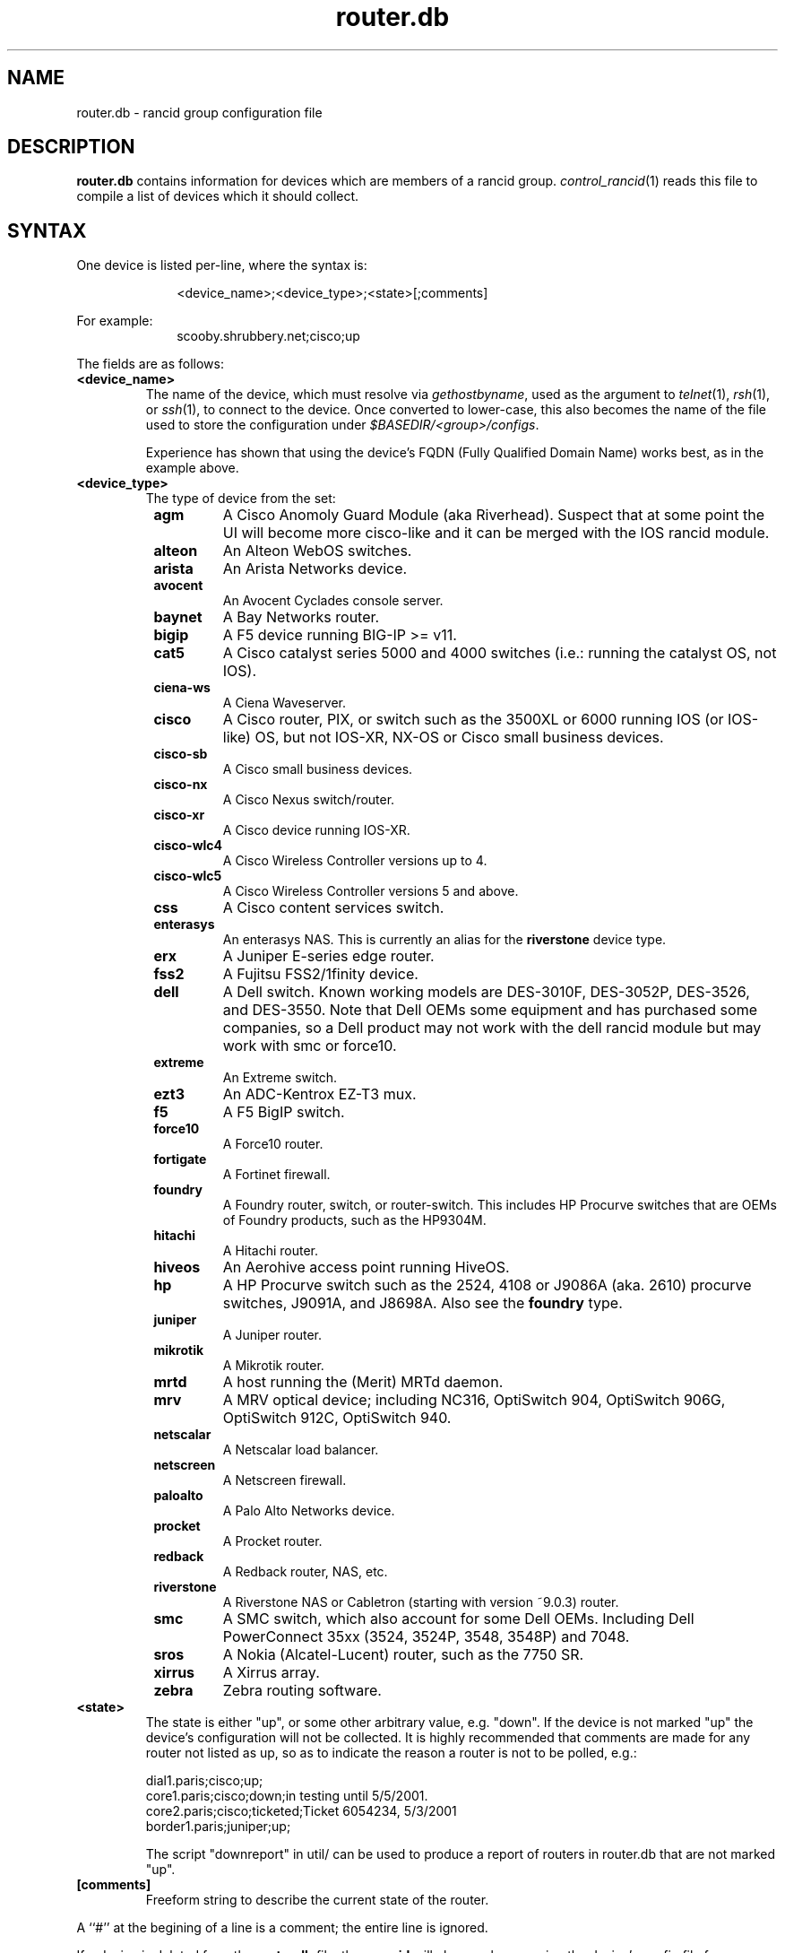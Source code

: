 .\"
.hys 50
.TH "router.db" "5" "14 December 2017"
.SH NAME
router.db \- rancid group configuration file
.SH DESCRIPTION
.B router.db
contains information for devices which are members of a rancid group.
.IR control_rancid (1)
reads this file to compile a list of devices which it should collect.
.\"
.SH SYNTAX
One device is listed per-line, where the syntax is:
.PP
.in +1i
.nf
<device_name>;<device_type>;<state>[;comments]
.fi
.in -1i
.PP
For example:
.in +1i
.nf
scooby.shrubbery.net;cisco;up
.fi
.in -1i
.PP
.\"
The fields are as follows:
.TP
.B <device_name>
The name of the device, which must resolve via
.I gethostbyname\c
, used as the argument to
.IR telnet (1),
.IR rsh (1),
or
.IR ssh (1),
to connect to the device.  Once converted to lower-case, this
also becomes the name of the file used to store the configuration under
\fI$BASEDIR/<group>/configs\fR.
.sp
Experience has shown that using the device's FQDN (Fully Qualified
Domain Name) works best, as in the example above.
.\"
.TP
.B <device_type>
The type of device from the set:
.RS 8n
.TP
.ID 15n
.B agm
A Cisco Anomoly Guard Module (aka Riverhead).
Suspect that at some point the UI will become more cisco-like and it
can be merged with the IOS rancid module.
.TP
.ID 15n
.B alteon
An Alteon WebOS switches.
.TP
.ID 15n
.B arista
An Arista Networks device.
.TP
.ID 15n
.B avocent
An Avocent Cyclades console server.
.TP
.ID 15n
.B baynet
A Bay Networks router.
.TP
.ID 15n
.B bigip
A F5 device running BIG-IP >= v11.
.TP
.ID 15n
.B cat5
A Cisco catalyst series 5000 and 4000 switches (i.e.: running the catalyst OS,
not IOS).
.TP
.ID 15n
.B ciena-ws
A Ciena Waveserver.
.TP
.ID 15n
.B cisco
A Cisco router, PIX, or switch such as the 3500XL or 6000 running IOS (or
IOS-like) OS, but not IOS-XR, NX-OS or Cisco small business devices.
.TP
.ID 15n
.B cisco-sb
A Cisco small business devices.
.TP
.ID 15n
.B cisco-nx
A Cisco Nexus switch/router.
.TP
.ID 15n
.B cisco-xr
A Cisco device running IOS-XR.
.TP
.ID 15n
.B cisco-wlc4
A Cisco Wireless Controller versions up to 4.
.TP
.ID 15n
.B cisco-wlc5
A Cisco Wireless Controller versions 5 and above.
.TP
.ID 15n
.B css
A Cisco content services switch.
.TP
.ID 15n
.B enterasys
An enterasys NAS.  This is currently an alias for the
.B riverstone
device type.
.TP
.ID 15n
.B erx
A Juniper E-series edge router.
.TP
.ID 15n
.B fss2
A Fujitsu FSS2/1finity device.
.TP
.ID 15n
.B dell
A Dell switch.
Known working models are DES-3010F, DES-3052P, DES-3526, and DES-3550.
Note that Dell OEMs some equipment and has purchased some companies, so a
Dell product may not work with the dell rancid module but may work with
smc or force10.
.TP
.ID 15n
.B extreme
An Extreme switch.
.TP
.ID 15n
.B ezt3
An ADC-Kentrox EZ-T3 mux.
.TP
.ID 15n
.B f5
A F5 BigIP switch.
.TP
.ID 15n
.B force10
A Force10 router.
.TP
.ID 15n
.B fortigate
A Fortinet firewall.
.TP
.ID 15n
.B foundry
A Foundry router, switch, or router-switch.  This includes HP
Procurve switches that are OEMs of Foundry products, such as the
HP9304M.
.TP
.ID 15n
.B hitachi
A Hitachi router.
.TP
.ID 15n
.B hiveos
An Aerohive access point running HiveOS.
.TP
.ID 15n
.B hp
A HP Procurve switch such as the 2524, 4108 or J9086A (aka. 2610) procurve
switches, J9091A, and J8698A.
Also see the
.B foundry
type.
.TP
.ID 15n
.B juniper
A Juniper router.
.TP
.B mikrotik
A Mikrotik router.
.TP
.B mrtd
A host running the (Merit) MRTd daemon.
.TP
.B mrv
A MRV optical device; including NC316, OptiSwitch 904, OptiSwitch 906G,
OptiSwitch 912C, OptiSwitch 940.
.TP
.ID 15n
.B netscalar
A Netscalar load balancer.
.TP
.ID 15n
.B netscreen
A Netscreen firewall.
.TP
.ID 15n
.B paloalto
A Palo Alto Networks device.
.TP
.ID 15n
.B procket
A Procket router.
.TP
.ID 15n
.B redback
A Redback router, NAS, etc.
.TP
.ID 15n
.B riverstone
A Riverstone NAS or Cabletron (starting with version ~9.0.3) router.
.TP
.ID 15n
.B smc
A SMC switch, which also account for some Dell OEMs.
Including Dell PowerConnect 35xx (3524, 3524P, 3548, 3548P) and 7048.
.TP
.ID 15n
.B sros
A Nokia (Alcatel-Lucent) router, such as the 7750 SR.
.TP
.ID 15n
.B xirrus
A Xirrus array.
.TP
.ID 15n
.B zebra
Zebra routing software.
.RE
.\"
.TP
.B <state>
The state is either "up", or some other arbitrary value, e.g. "down".
If the device is not marked "up" the device's configuration will not be
collected.
It is highly recommended that comments are made for 
any router not listed as up, so as to indicate the
reason a router is not to be polled, e.g.:
.sp
dial1.paris;cisco;up;
.br
core1.paris;cisco;down;in testing until 5/5/2001.
.br
core2.paris;cisco;ticketed;Ticket 6054234, 5/3/2001
.br
border1.paris;juniper;up;
.sp
The script "downreport" in util/ can be used to produce a
report of routers in router.db that are not marked "up".
.PP
.TP
.B [comments]
Freeform string to describe the current state of the router.
.PP
A ``#'' at the begining of a line is a comment; the entire line is
ignored.
.PP
If a device is deleted from the 
.B router.db
file, then
.B rancid
will clean up by removing the device's config file from
\fI$BASEDIR/<group>/configs\fR.
The device will be removed from the revision control system.
It is possible, in most cases, to resurrect or check-out copies of
deleted device configurations.
.PP
.SH FILES
.ta \w'xBASEDIR/<group>/router.db  'u
.TP
.B $BASEDIR/<group>/router.db
Configuration file described here, where <group> is a device group name
defined in the variable
.I LIST_OF_GROUPS
within \fI$BASEDIR/etc/rancid.conf\fR.
.El
.SH "SEE ALSO"
.BR control_rancid (1),
.BR rancid (1),
.BR rancid.conf (5)
.\"
.SH HISTORY 
In RANCID releases prior to 3.0,
.B router.db
used colons (:) as its field separator.
This was changed to allow IPv6 addresses to be used in router.db.
